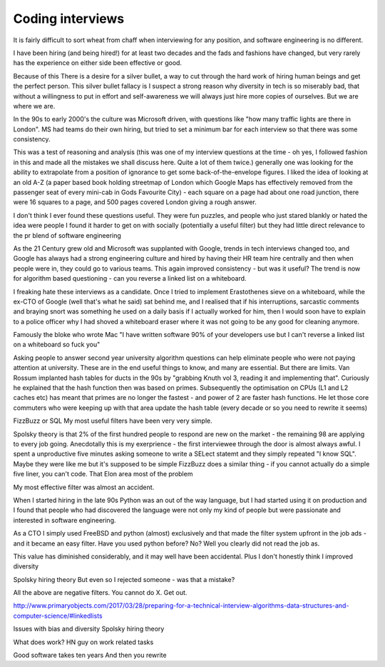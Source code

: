 =================
Coding interviews
=================

It is fairly difficult to sort wheat from chaff when interviewing for any position, and software engineering is no different.

I have been hiring (and being hired!) for at least two decades and the fads and fashions have changed, but very rarely has the experience on either side been effective or good.

Because of this There is a desire for a silver bullet, a way to cut through the hard work of hiring human beings and get the perfect person. This silver bullet fallacy is I suspect a strong reason why diversity in tech is so miserably bad, that without a willingness to put in effort and self-awareness we will always just hire more copies of ourselves.  But we are where we are.

In the 90s to early 2000's the culture was Microsoft driven, with questions like "how many traffic lights are there in London". MS had teams do their own hiring, but tried to set a minimum bar for each interview so that there was some consistency.

This was a test of reasoning and analysis (this was one of my interview questions at the time  - oh yes, I followed fashion in this and made all the mistakes we shall discuss here.  Quite a lot of them twice.)  generally one was looking for the ability to extrapolate from a position of ignorance to get some back-of-the-envelope figures.  I liked the idea of looking at an old A-Z (a paper based book holding streetmap of London which Google Maps has effectively removed from the passenger seat of every mini-cab in Gods Favourite City) - each square on a page had about one road junction, there were 16 squares to a page, and 500 pages covered London giving a rough answer.

I don't think I ever found these questions useful. They were fun puzzles, and people who just stared blankly or hated the idea were people I found it harder to get on with socially (potentially a useful filter) but they had little direct relevance to the pr blend of software engineering 

As the 21 Century grew old and Microsoft was supplanted with Google, trends in tech interviews changed too, and Google has always had a strong engineering culture and hired by having their HR team hire centrally and then when people were in, they could go to various teams.  This again improved consistency - but was it useful? The trend is now for algorithm based questioning - can you reverse a linked list on a whiteboard.

I freaking hate these interviews as a candidate.  Once I tried to implement Erastothenes sieve on a whiteboard, while the ex-CTO of Google (well that's what he said) sat behind me, and I realised that if his interruptions, sarcastic comments and braying snort was something he used on a daily basis if I actually worked for him, then I would soon have to explain to a police officer why I had shoved a whiteboard eraser where it was not going to be any good for cleaning anymore. 

Famously the bloke who wrote Mac "I have written software 90% of your developers use but I can't reverse a linked list on a whiteboard so fuck you"

Asking people to answer second year university algorithm questions can help eliminate people who were not paying attention at university. These are in the end useful things to know, and many are essential.  But there are limits.  Van Rossum implanted hash tables for ducts in the 90s by "grabbing Knuth vol 3, reading it and implementing that".  Curiously he explained that the hash function then was based on primes. Subsequently the optimisation on CPUs (L1 and L2 caches etc) has meant that primes are no longer the fastest - and power of 2 are faster hash functions. He let those core commuters who were keeping up with that area update the hash table (every decade or so you need to rewrite it seems)

FizzBuzz or SQL
My  most useful filters have been very very simple. 

Spolsky theory is that 2% of the first hundred people to respond are new on the market - the remaining 98 are applying to every job going. Anecdotally this is my exerprience - the first interviewee through the door is almost always awful.  I spent a unproductive five minutes asking someone to write a SELect statemt  and they simply repeated "I know SQL". Maybe they were like me but it's supposed to be simple
FizzBuzz does a similar thing - if you cannot actually do a simple five liner, you can't code. That Elon area most of the problem


My most effective filter was almost an accident. 

When I started hiring in the late 90s Python was an out of the way language, but I had started using it on production and I found that people who had discovered the language were not only my kind of people but were passionate and interested in software engineering.

As a CTO I simply used FreeBSD and python (almost) exclusively and that made the filter system upfront in the job ads - and it became an easy filter. Have you used python before? No? Well you clearly did not read the job as.

This value has diminished considerably, and it may well have been accidental.  Plus I don't honestly think I improved diversity 



Spolsky hiring theory
But even so I rejected someone - was that a mistake? 


All the above are negative filters. You cannot do X. Get out.

http://www.primaryobjects.com/2017/03/28/preparing-for-a-technical-interview-algorithms-data-structures-and-computer-science/#linkedlists

Issues with bias and diversity 
Spolsky hiring theory

What does work? 
HN guy on work related tasks

Good software takes ten years
And then you rewrite